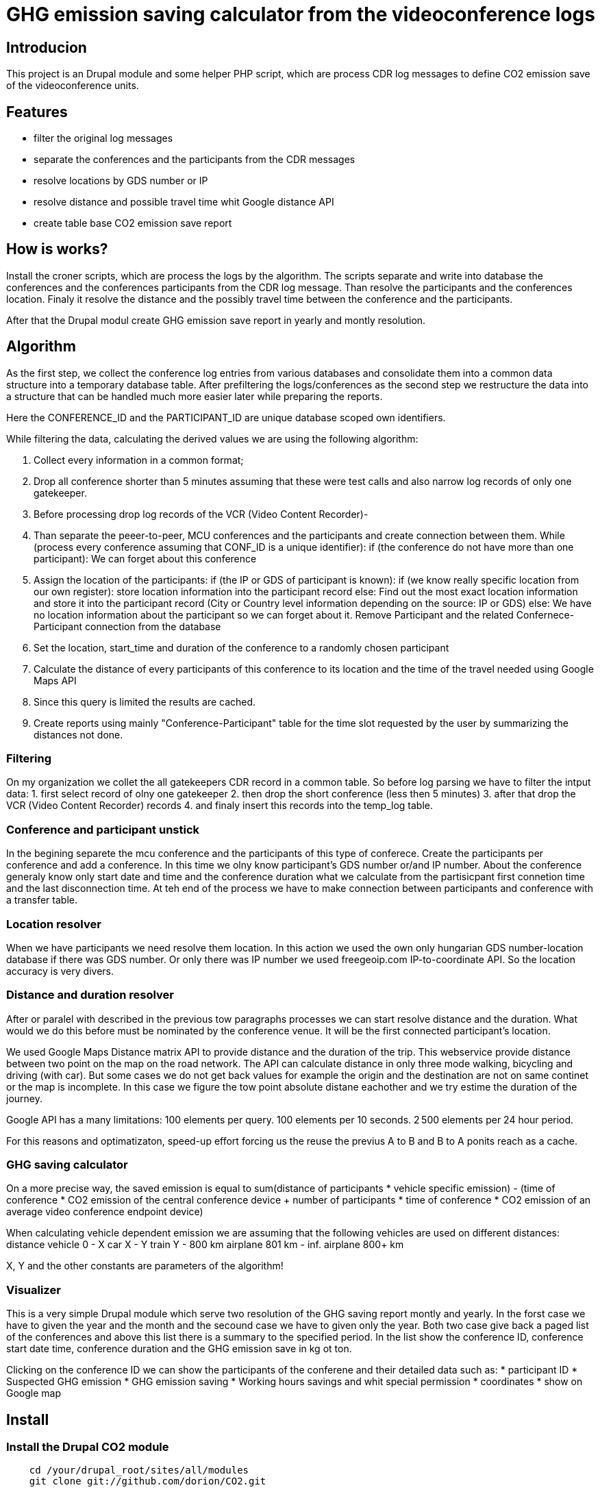 = GHG emission saving calculator from the videoconference logs

== Introducion

This project is an Drupal module and some helper PHP script, which are process CDR log messages to define CO2 emission save of the videoconference units.

== Features

* filter the original log messages
* separate the conferences and the participants from the CDR messages
* resolve locations by GDS number or IP
* resolve distance and possible travel time whit Google distance API
* create table base CO2 emission save report

== How is works?

Install the croner scripts, which are process the logs by the algorithm. The scripts separate and write into database the conferences and the conferences participants from the CDR log message. Than resolve the participants and the conferences location. Finaly it resolve the distance and the possibly travel time between the conference and the participants.

After that the Drupal modul create GHG emission save report in yearly and montly resolution.

== Algorithm

As the first step, we collect the conference log entries from various databases and consolidate them into a common data structure into a temporary database table.
After prefiltering the logs/conferences as the second step we restructure the data into a structure that can be handled much more easier later while preparing the reports.

Here the CONFERENCE_ID and the PARTICIPANT_ID are unique database scoped own identifiers.

While filtering the data, calculating the derived values we are using the following algorithm:

1. Collect every information in a common format;
2. Drop all conference shorter than 5 minutes assuming that these were test calls and also narrow log records of only one gatekeeper.
3. Before processing drop log records of the VCR (Video Content Recorder)-
4. Than separate the peeer-to-peer, MCU conferences and the participants and create connection between them.
  While (process every conference assuming that CONF_ID is a unique identifier):
  if (the conference do not have more than one participant):
    We can forget about this conference

5. Assign the location of the participants:
    if (the IP or GDS of participant is known):
      if (we know really specific location from our own register):
        store location information into the participant record
      else:
        Find out the most exact location information and store it into the participant record (City or Country level information depending on the source: IP or GDS)
    else:
      We have no location information about the participant so we can forget about it. Remove Participant and the related Confernece-Participant connection from the database

6. Set the location, start_time and duration of the conference to a randomly chosen participant
7. Calculate the distance of every participants of this conference to its location and the time of the travel needed using Google Maps API
8. Since this query is limited the results are cached.
9. Create reports using mainly "Conference-Participant" table for the time slot requested by the user by summarizing the distances not done.


=== Filtering

On my organization we collet the all gatekeepers CDR record in a common table. 
So before log parsing we have to filter the intput data:
 1. first select record of olny one gatekeeper
 2. then drop the short conference (less then 5 minutes)
 3. after that drop the VCR (Video Content Recorder) records
 4. and finaly insert this records into the temp_log table.

=== Conference and participant unstick

In the begining separete the mcu conference and the participants of this type of conferece. Create the participants per conference and add a conference. In this time we olny know participant's GDS number or/and IP number. About the conference generaly know only start date and time and the conference duration what we calculate from the partisicpant first connetion time and the last disconnection time. At teh end of the process we have to make connection between participants and conference with a transfer table.

=== Location resolver

When we have participants we need resolve them location. In this action we used the own only hungarian GDS number-location database if there was GDS number. Or only there was IP number we used freegeoip.com IP-to-coordinate API. So the location accuracy is very divers.

=== Distance and duration resolver

After or paralel with described in the previous tow paragraphs processes we can start resolve distance and the duration. What would we do this before must be nominated by the conference venue. It will be the first connected participant's location.

We used Google Maps Distance matrix API to provide distance and the duration of the trip. This webservice provide distance between two point on the map on the road network. The API can calculate distance in only three mode walking, bicycling and driving (with car). But some cases we do not get back values for example the origin and the destination are not on same continet or the map is incomplete. In this case we figure the tow point absolute distane eachother and we try estime the duration of the journey.

Google API has a many limitations:
100 elements per query.
100 elements per 10 seconds.
2 500 elements per 24 hour period.

For this reasons and optimatizaton, speed-up effort forcing us the reuse the previus A to B and B to A ponits reach as a cache.

=== GHG saving calculator

On a more precise way, the saved emission is equal to sum(distance of participants * vehicle specific emission) - (time of conference * CO2 emission of the central conference device + number of participants * time of conference *  CO2 emission of an average video conference endpoint device)

When calculating vehicle dependent emission we are assuming that the following vehicles are used on different distances:
distance vehicle
    0 - X car
    X - Y train
    Y - 800 km airplane
    801 km - inf. airplane 800+ km

X, Y and the other constants are parameters of the algorithm!

=== Visualizer

This is a very simple Drupal module which serve two resolution of the GHG saving report montly and yearly. In the forst case we have to given the year and the month and the secound case we have to given only the year. Both two case give back a paged list of the conferences and above this list there is a summary to the specified period. In the list show the conference ID, conference start date time, conference duration and the GHG emission save in kg ot ton.

Clicking on the conference ID we can show the participants of the conferene and their detailed data such as:
* participant ID
* Suspected GHG emission
* GHG emission saving
* Working hours savings
and whit special permission
* coordinates
* show on Google map

== Install

=== Install the Drupal CO2 module

----------
    cd /your/drupal_root/sites/all/modules
    git clone git://github.com/dorion/CO2.git
----------

After go to http://yourdrupal.com/admin/modules and enable the "CO2 emission reporter" module.

=== Configure cron jobs
----------
    crontab -e

    MAILTO=youremail@example.com
    1 * * * * /usr/bin/php -q -f /var/www/drupal_6/sites/all/modules/CO2/distance_resolver_croner.php
    5 * * * * /usr/bin/php -q -f /var/www/drupal_6/sites/all/modules/CO2/location_resolvel_croner.php
    5 * * * * /usr/bin/php -q -f /var/www/drupal_6/sites/all/modules/CO2/conf_participant_croner.
----------

=== Create database structure

Here is the database schema:

----------
    CREATE TABLE conf (
      cid int(10) unsigned NOT NULL AUTO_INCREMENT COMMENT 'Konferencia új ID-ja',
      start_datetime datetime DEFAULT NULL COMMENT 'A konferencia kezdő időpontja',
      duration int(10) unsigned DEFAULT NULL COMMENT 'A konferencia hossza óra:perc:másodperc',
      latitude double DEFAULT NULL COMMENT 'Szélességi koordináta',
      longitude double DEFAULT NULL COMMENT 'Hosszúsági koordináta',
      PRIMARY KEY (cid)
    ) ENGINE=InnoDB  DEFAULT CHARSET=utf8 COLLATE=utf8_unicode_ci;

    -- --------------------------------------------------------
    CREATE TABLE conf_part_trans (
      cid int(10) unsigned NOT NULL,
      pid int(10) unsigned NOT NULL,
      distance double unsigned DEFAULT NULL,
      period int(10) unsigned DEFAULT NULL,
      PRIMARY KEY (cid,pid)
    ) ENGINE=InnoDB  DEFAULT CHARSET=utf8 COLLATE=utf8_unicode_ci;

    -- --------------------------------------------------------
    CREATE TABLE participant (
      pid int(10) unsigned NOT NULL AUTO_INCREMENT COMMENT 'A résztvevő azonosítója',
      GDS varchar(20) COLLATE utf8_hungarian_ci DEFAULT NULL COMMENT 'GDS szám ha van',
      IP varchar(100) COLLATE utf8_hungarian_ci DEFAULT NULL COMMENT 'IP ha van',
      latitude double DEFAULT NULL COMMENT 'Szélességi koordináta',
      longitude double DEFAULT NULL COMMENT 'Hosszúsági koordináta',
      PRIMARY KEY (pid)
    ) ENGINE=InnoDB  DEFAULT CHARSET=utf8 COLLATE=utf8_unicode_ci;

    -- --------------------------------------------------------
    CREATE TABLE temp_log (
      ID int(10) unsigned NOT NULL AUTO_INCREMENT,
      conf_id varchar(100) COLLATE utf8_unicode_ci NOT NULL,
      start_datetime datetime NOT NULL,
      duration int(10) unsigned NOT NULL COMMENT 'Duration in second',
      caller_GDS varchar(100) COLLATE utf8_unicode_ci DEFAULT NULL,
      called_GDS varchar(100) COLLATE utf8_unicode_ci DEFAULT NULL,
      caller_IP varchar(100) COLLATE utf8_unicode_ci DEFAULT NULL,
      called_IP varchar(100) COLLATE utf8_unicode_ci DEFAULT NULL,
      PRIMARY KEY (ID)
    ) ENGINE=MyISAM  DEFAULT CHARSET=utf8 COLLATE=utf8_hungarian_ci AUTO_INCREMENT=192 ;

----------

== Implementation Remarks

* The CO2 calculator implemented in http://php.net[PHP] and http://api.drupal.org[Drupal API]
* Powerful database back-end on http://www.mysql.com[MySQL]
* Location resolving by IP with http://freegeoip.net[Free geoIP]
* Destination and travel time resolving with http://code.google.com/intl/hu-HU/apis/maps/documentation/distancematrix/[The Google Distance Matrix API]
